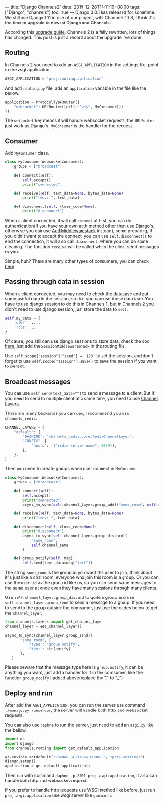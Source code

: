 ---
title: "Django Channels2"
date: 2019-12-28T14:11:19+08:00
tags: ["Django", "channels"]
toc: true
---
Django 3.0.1 has released for sometime. We still use Django 1.11 in one of our project, with Channels 1.1.8, I think it's the time to upgrade to newest Django and Channels.

According this [[https://channels.readthedocs.io/en/latest/one-to-two.html#how-to-upgrade][upgrade guide]], Channels 2 is a fully rewritten, lots of things has changed. This post is just a record about the upgrade I've done.

** Routing

In Channels 2 you need to add an =ASGI_APPLICATION= in the settings file, point to the asgi application.

#+BEGIN_SRC python
ASGI_APPLICATION = "proj.routing.application"
#+END_SRC

And add ~routing.py~ file, add an ~application~ variable in the file like the bellow.

#+BEGIN_SRC python
application = ProtocolTypeRouter({
    "websocket": URLRouter([url(r"^ws$", MyConsumer)])
})
#+END_SRC

The ~websocket~ key means it will handle websocket requests, the ~URLRouter~ just work as Django's. ~MyConsumer~ is the handler for the request.

** Consumer

Add ~MyConsumer~ class.

#+BEGIN_SRC python
class MyConsumer(WebsocketConsumer):
    groups = ["broadcast"]

    def connect(self):
        self.accept()
        print("connected")

    def receive(self, text_data=None, bytes_data=None):
        print("recv: ", text_data)

    def disconnect(self, close_code=None):
        print("disconnect")
#+END_SRC

When a client connected, it will call ~connect~ at first, you can do authentication(If you have your own auth method other than use Django's, otherwise you can use [[https://channels.readthedocs.io/en/latest/topics/authentication.html][AuthMiddlewarestack]] instead), some preparing, if you didn't want to accept the connect, you can use ~self.disconnect()~ to end the connection, it will also call ~disconnect~, where you can do some cleaning. The function ~receive~ will be called when the client send messages to you.

Simple, huh? There are many other types of consumers, you can check [[https://channels.readthedocs.io/en/latest/topics/consumers.html#][here]].

** Passing through data in session

When a client connected, you may need to check the database and put some useful data in the session, so that you can use these data later. You have to use django session to do this in Channels 1, but in Channels 2 you didn't need to use django session, just store the data to ~self~.

#+BEGIN_SRC python
self.my_data = {
    'user': ....,
    'role': ...
}
#+END_SRC

Of cause, you still can use django sessions to store data, check the doc [[https://channels.readthedocs.io/en/latest/topics/sessions.html][here]], just add the ~SessionMiddlewareStack~ in the routing file.

Use ~self.scope["session"]["seed"] = '123'~ to set the session, and don't forget to use ~self.scope["session"].save()~ to save the session if you want to persist.

** Broadcast messages

You can use ~self.send(text_data="")~ to send a message to a client. But if you need to send to multiple client at a same time, you need to use [[https://channels.readthedocs.io/en/latest/topics/channel_layers.html][Channel Layers]].

There are many backends you can use, I recommend you use ~channels_redis~.

#+BEGIN_SRC python
CHANNEL_LAYERS = {
    "default": {
        "BACKEND": "channels_redis.core.RedisChannelLayer",
        "CONFIG": {
            "hosts": [("redis-server-name", 6379)],
        },
    },
}
#+END_SRC

Then you need to create groups when user connect in ~MyConsume~.

#+BEGIN_SRC python
class MyConsumer(WebsocketConsumer):
    groups = ["broadcast"]

    def connect(self):
        self.accept()
        print("connected")
        async_to_sync(self.channel_layer.group_add)("some_room", self.channel_name)

    def receive(self, text_data=None, bytes_data=None):
        print("recv: ", text_data)

    def disconnect(self, close_code=None):
        print("disconnect")
        async_to_sync(self.channel_layer.group_discard)(
            "some_room",
            self.channel_name
        )

    def group_notify(self, msg):
        self.send(text_data=msg["text"])
#+END_SRC

The string ~some_room~ is the group id you want the user to join, think about it"s just like a chat room, everyone who join this room is a group. Or you can use the ~user_id~ as the group id like us, so you can send same messages to the same user at once even they have many sessions through many clients.

Use ~self.channel_layer.group_discard~ to quite a group and use ~self.channel_layer.group_send~ to send a message to a group. If you need to send to the group outside the comsumer, just use the codes below to get the ~channel_layer~.

#+BEGIN_SRC python
from channels.layers import get_channel_layer
channel_layer = get_channel_layer()

async_to_sync(channel_layer.group_send)(
       "some_room", {
           "type": "group.notify",
           "text": str(notify)
       },
   )
#+END_SRC

Please beware that the message type here is ~group.notify~, it can be anything you want, just add a handler for it in the comsumer, like the function ~group_notify~ I added above(replace the "." to "_").

** Deploy and run

After add the ~ASGI_APPLICATION~, you can run the server use command ~./manage.py runserver~, the server will handle both http and websocket requests.

You can also use ~daphne~ to run the server, just need to add an ~asgi.py~ like the bellow.

#+BEGIN_SRC python
import os
import django
from channels.routing import get_default_application

os.environ.setdefault("DJANGO_SETTINGS_MODULE", "proj.settings")
django.setup()
application = get_default_application()
#+END_SRC

Then run with command ~daphne -p 8001 proj.asgi:application~, it also can handle both http and websocket request.

If you prefer to handle http requests use WSGI method like before, just run ~proj.asgi:application~ use wsgi server like ~gunicorn~.
